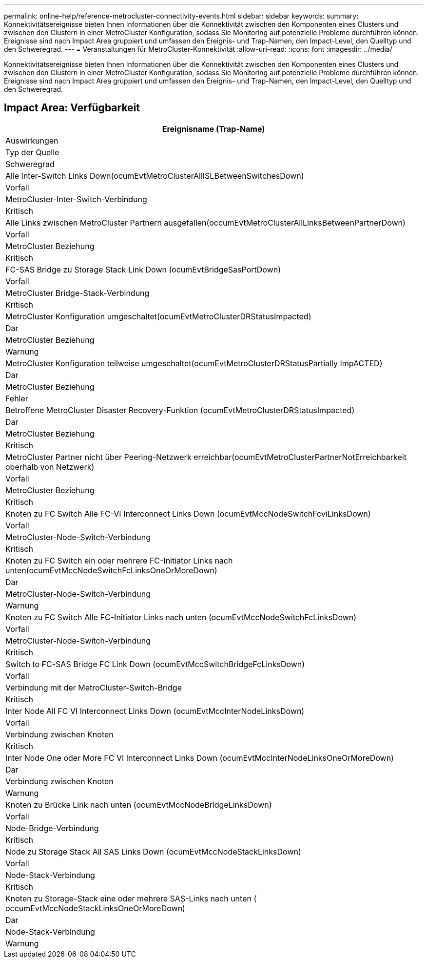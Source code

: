 ---
permalink: online-help/reference-metrocluster-connectivity-events.html 
sidebar: sidebar 
keywords:  
summary: Konnektivitätsereignisse bieten Ihnen Informationen über die Konnektivität zwischen den Komponenten eines Clusters und zwischen den Clustern in einer MetroCluster Konfiguration, sodass Sie Monitoring auf potenzielle Probleme durchführen können. Ereignisse sind nach Impact Area gruppiert und umfassen den Ereignis- und Trap-Namen, den Impact-Level, den Quelltyp und den Schweregrad. 
---
= Veranstaltungen für MetroCluster-Konnektivität
:allow-uri-read: 
:icons: font
:imagesdir: ../media/


[role="lead"]
Konnektivitätsereignisse bieten Ihnen Informationen über die Konnektivität zwischen den Komponenten eines Clusters und zwischen den Clustern in einer MetroCluster Konfiguration, sodass Sie Monitoring auf potenzielle Probleme durchführen können. Ereignisse sind nach Impact Area gruppiert und umfassen den Ereignis- und Trap-Namen, den Impact-Level, den Quelltyp und den Schweregrad.



== Impact Area: Verfügbarkeit

|===
| Ereignisname (Trap-Name) 


| Auswirkungen 


| Typ der Quelle 


| Schweregrad 


 a| 
Alle Inter-Switch Links Down(ocumEvtMetroClusterAllISLBetweenSwitchesDown)



 a| 
Vorfall



 a| 
MetroCluster-Inter-Switch-Verbindung



 a| 
Kritisch



 a| 
Alle Links zwischen MetroCluster Partnern ausgefallen(occumEvtMetroClusterAllLinksBetweenPartnerDown)



 a| 
Vorfall



 a| 
MetroCluster Beziehung



 a| 
Kritisch



 a| 
FC-SAS Bridge zu Storage Stack Link Down (ocumEvtBridgeSasPortDown)



 a| 
Vorfall



 a| 
MetroCluster Bridge-Stack-Verbindung



 a| 
Kritisch



 a| 
MetroCluster Konfiguration umgeschaltet(ocumEvtMetroClusterDRStatusImpacted)



 a| 
Dar



 a| 
MetroCluster Beziehung



 a| 
Warnung



 a| 
MetroCluster Konfiguration teilweise umgeschaltet(ocumEvtMetroClusterDRStatusPartially ImpACTED)



 a| 
Dar



 a| 
MetroCluster Beziehung



 a| 
Fehler



 a| 
Betroffene MetroCluster Disaster Recovery-Funktion (ocumEvtMetroClusterDRStatusImpacted)



 a| 
Dar



 a| 
MetroCluster Beziehung



 a| 
Kritisch



 a| 
MetroCluster Partner nicht über Peering-Netzwerk erreichbar(ocumEvtMetroClusterPartnerNotErreichbarkeit oberhalb von Netzwerk)



 a| 
Vorfall



 a| 
MetroCluster Beziehung



 a| 
Kritisch



 a| 
Knoten zu FC Switch Alle FC-VI Interconnect Links Down (ocumEvtMccNodeSwitchFcviLinksDown)



 a| 
Vorfall



 a| 
MetroCluster-Node-Switch-Verbindung



 a| 
Kritisch



 a| 
Knoten zu FC Switch ein oder mehrere FC-Initiator Links nach unten(ocumEvtMccNodeSwitchFcLinksOneOrMoreDown)



 a| 
Dar



 a| 
MetroCluster-Node-Switch-Verbindung



 a| 
Warnung



 a| 
Knoten zu FC Switch Alle FC-Initiator Links nach unten (ocumEvtMccNodeSwitchFcLinksDown)



 a| 
Vorfall



 a| 
MetroCluster-Node-Switch-Verbindung



 a| 
Kritisch



 a| 
Switch to FC-SAS Bridge FC Link Down (ocumEvtMccSwitchBridgeFcLinksDown)



 a| 
Vorfall



 a| 
Verbindung mit der MetroCluster-Switch-Bridge



 a| 
Kritisch



 a| 
Inter Node All FC VI Interconnect Links Down (ocumEvtMccInterNodeLinksDown)



 a| 
Vorfall



 a| 
Verbindung zwischen Knoten



 a| 
Kritisch



 a| 
Inter Node One oder More FC VI Interconnect Links Down (ocumEvtMccInterNodeLinksOneOrMoreDown)



 a| 
Dar



 a| 
Verbindung zwischen Knoten



 a| 
Warnung



 a| 
Knoten zu Brücke Link nach unten (ocumEvtMccNodeBridgeLinksDown)



 a| 
Vorfall



 a| 
Node-Bridge-Verbindung



 a| 
Kritisch



 a| 
Node zu Storage Stack All SAS Links Down (ocumEvtMccNodeStackLinksDown)



 a| 
Vorfall



 a| 
Node-Stack-Verbindung



 a| 
Kritisch



 a| 
Knoten zu Storage-Stack eine oder mehrere SAS-Links nach unten ( occumEvtMccNodeStackLinksOneOrMoreDown)



 a| 
Dar



 a| 
Node-Stack-Verbindung



 a| 
Warnung

|===